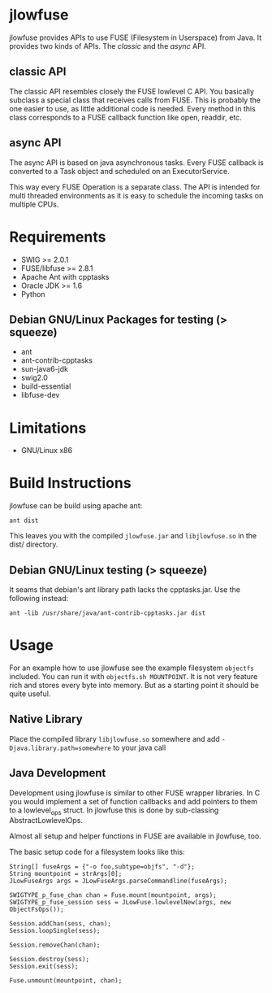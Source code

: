 * jlowfuse
jlowfuse provides APIs to use FUSE (Filesystem in Userspace) from Java. It provides two kinds of APIs. The /classic/ and the /async/ API.

** classic API
The classic API resembles closely the FUSE lowlevel C API. You basically subclass a special class that receives calls from FUSE. This is probably the one easier to use, as little additional code is needed. Every method in this class corresponds to a FUSE callback function like open, readdir, etc.

** async API
The async API is based on java asynchronous tasks. Every FUSE callback is converted to a Task object and scheduled on an ExecutorService.

This way every FUSE Operation is a separate class. The API is intended for multi threaded environments as it is easy to schedule the incoming tasks on multiple CPUs.
* Requirements
- SWIG >= 2.0.1
- FUSE/libfuse >= 2.8.1
- Apache Ant with cpptasks
- Oracle JDK >= 1.6
- Python

** Debian GNU/Linux Packages for testing (> squeeze)
- ant
- ant-contrib-cpptasks
- sun-java6-jdk
- swig2.0
- build-essential
- libfuse-dev

* Limitations
 - GNU/Linux x86

* Build Instructions
jlowfuse can be build using apache ant:

=ant dist=

This leaves you with the compiled ~jlowfuse.jar~ and ~libjlowfuse.so~ in the dist/
directory.

** Debian GNU/Linux testing (> squeeze)
It seams that debian's ant library path lacks the cpptasks.jar.
Use the following instead:

=ant -lib /usr/share/java/ant-contrib-cpptasks.jar dist=

* Usage
For an example how to use jlowfuse see the example filesystem ~objectfs~
included. You can run it with ~objectfs.sh MOUNTPOINT~. It is not very
feature rich and stores every byte into memory. But as a starting
point it should be quite useful.

** Native Library
Place the compiled library ~libjlowfuse.so~ somewhere and add
~-Djava.library.path=somewhere~ to your java call


** Java Development
Development using jlowfuse is similar to other FUSE wrapper
libraries. In C you would implement a set of function callbacks
and add pointers to them to a lowlevel_ops struct. In jlowfuse this
is done by sub-classing AbstractLowlevelOps.

Almost all setup and helper functions in FUSE are available in
jlowfuse, too.


The basic setup code for a filesystem looks like this:

: String[] fuseArgs = {"-o foo,subtype=objfs", "-d"};
: String mountpoint = strArgs[0];
: JLowFuseArgs args = JLowFuseArgs.parseCommandline(fuseArgs);
:
: SWIGTYPE_p_fuse_chan chan = Fuse.mount(mountpoint, args);
: SWIGTYPE_p_fuse_session sess = JLowFuse.lowlevelNew(args, new ObjectFsOps());
:
: Session.addChan(sess, chan);
: Session.loopSingle(sess);
:
: Session.removeChan(chan);
:
: Session.destroy(sess);
: Session.exit(sess);
:
: Fuse.unmount(mountpoint, chan);




